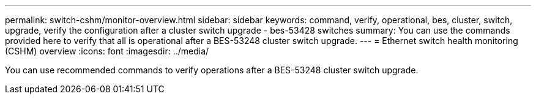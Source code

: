 ---
permalink: switch-cshm/monitor-overview.html
sidebar: sidebar
keywords: command, verify, operational, bes, cluster, switch, upgrade, verify the configuration after a cluster switch upgrade - bes-53428 switches
summary: You can use the commands provided here to verify that all is operational after a BES-53248 cluster switch upgrade.
---
= Ethernet switch health monitoring (CSHM) overview 
:icons: font
:imagesdir: ../media/

[.lead]
You can use recommended commands to verify operations after a BES-53248 cluster switch upgrade.